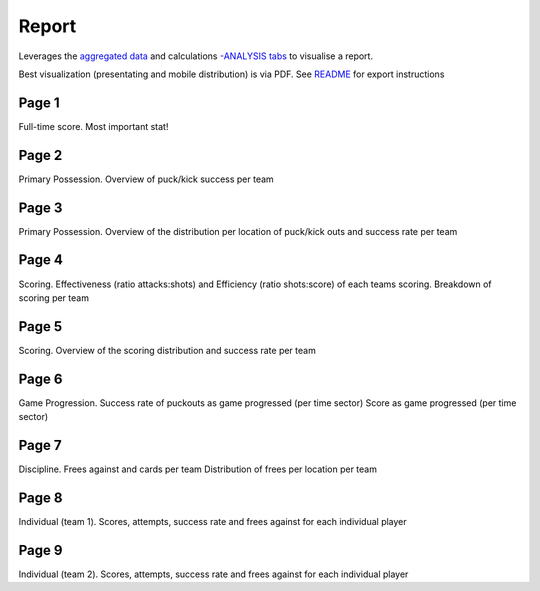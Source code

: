 Report
======
Leverages the `aggregated data <https://github.com/moynihanrory/matchreporter/blob/master/docs/match-agg-data.rst>`__ and calculations `-ANALYSIS tabs <https://github.com/moynihanrory/matchreporter/blob/master/docs/match-analysis-report.rst>`__ to visualise a report.

Best visualization (presentating and mobile distribution) is via PDF. See `README <https://github.com/moynihanrory/matchreporter/blob/master/README.rst>`__ for export instructions

Page 1
------
Full-time score. Most important stat!

Page 2
------
Primary Possession.
Overview of puck/kick success per team

Page 3
------
Primary Possession.
Overview of the distribution per location of puck/kick outs and success rate per team

Page 4
------
Scoring.
Effectiveness (ratio attacks:shots) and Efficiency (ratio shots:score) of each teams scoring.
Breakdown of scoring per team

Page 5
------
Scoring.
Overview of the scoring distribution and success rate per team

Page 6
------
Game Progression.
Success rate of puckouts as game progressed (per time sector)
Score as game progressed (per time sector)

Page 7
------
Discipline.
Frees against and cards per team
Distribution of frees per location per team

Page 8
------
Individual (team 1).
Scores, attempts, success rate and frees against for each individual player

Page 9
------
Individual (team 2).
Scores, attempts, success rate and frees against for each individual player


